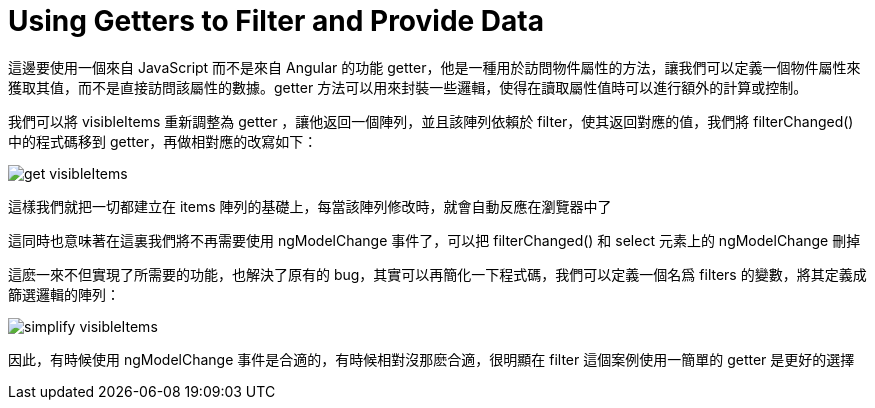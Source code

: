 = Using Getters to Filter and Provide Data

這邊要使用一個來自 JavaScript 而不是來自 Angular 的功能 getter，他是一種用於訪問物件屬性的方法，讓我們可以定義一個物件屬性來獲取其值，而不是直接訪問該屬性的數據。getter 方法可以用來封裝一些邏輯，使得在讀取屬性值時可以進行額外的計算或控制。

我們可以將 visibleItems 重新調整為 getter ，讓他返回一個陣列，並且該陣列依賴於 filter，使其返回對應的值，我們將 filterChanged() 中的程式碼移到 getter，再做相對應的改寫如下：

image:../images/get-visibleItems.png[]

這樣我們就把一切都建立在 items 陣列的基礎上，每當該陣列修改時，就會自動反應在瀏覽器中了

這同時也意味著在這裏我們將不再需要使用 ngModelChange 事件了，可以把 filterChanged() 和 select 元素上的 ngModelChange 刪掉

這麽一來不但實現了所需要的功能，也解決了原有的 bug，其實可以再簡化一下程式碼，我們可以定義一個名爲 filters 的變數，將其定義成篩選邏輯的陣列：

image:../images/simplify-visibleItems.png[]

因此，有時候使用 ngModelChange 事件是合適的，有時候相對沒那麽合適，很明顯在 filter 這個案例使用一簡單的 getter 是更好的選擇
